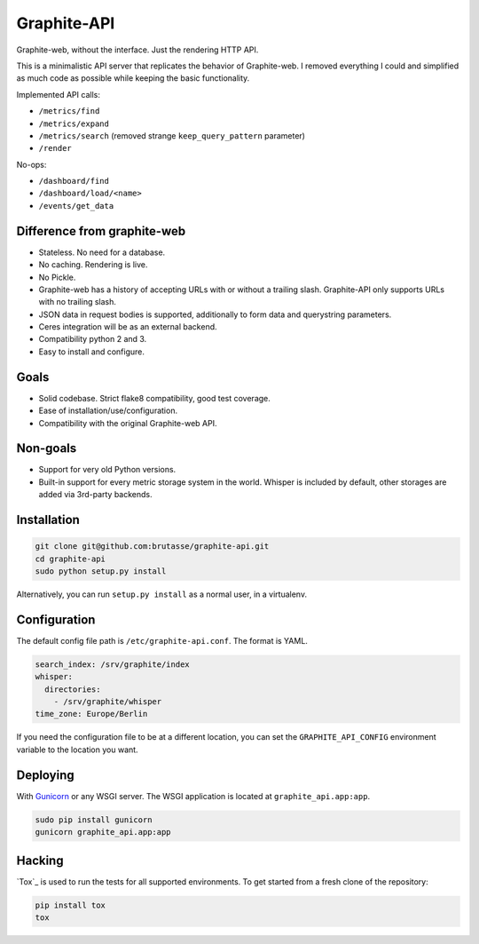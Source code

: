 Graphite-API
============

.. image:: https://travis-ci.org/brutasse/graphite-api.png?branch=master
   :alt: Build Status
   :target: https://travis-ci.org/brutasse/graphite-api

.. image:: https://coveralls.io/repos/brutasse/graphite-api/badge.png?branch=master
   :alt: Coverage Status
   :target: https://coveralls.io/r/brutasse/graphite-api?branch=master

Graphite-web, without the interface. Just the rendering HTTP API.

This is a minimalistic API server that replicates the behavior of
Graphite-web. I removed everything I could and simplified as much code as
possible while keeping the basic functionality.

Implemented API calls:

* ``/metrics/find``
* ``/metrics/expand``
* ``/metrics/search`` (removed strange ``keep_query_pattern`` parameter)
* ``/render``

No-ops:

* ``/dashboard/find``
* ``/dashboard/load/<name>``
* ``/events/get_data``

Difference from graphite-web
----------------------------

* Stateless. No need for a database.
* No caching. Rendering is live.
* No Pickle.
* Graphite-web has a history of accepting URLs with or without a trailing
  slash. Graphite-API only supports URLs with no trailing slash.
* JSON data in request bodies is supported, additionally to form data and
  querystring parameters.
* Ceres integration will be as an external backend.
* Compatibility python 2 and 3.
* Easy to install and configure.

Goals
-----

* Solid codebase. Strict flake8 compatibility, good test coverage.
* Ease of installation/use/configuration.
* Compatibility with the original Graphite-web API.

Non-goals
---------

* Support for very old Python versions.
* Built-in support for every metric storage system in the world. Whisper is
  included by default, other storages are added via 3rd-party backends.

Installation
------------

.. code-block:: bash

    git clone git@github.com:brutasse/graphite-api.git
    cd graphite-api
    sudo python setup.py install

Alternatively, you can run ``setup.py install`` as a normal user, in a
virtualenv.

Configuration
-------------

The default config file path is ``/etc/graphite-api.conf``. The format is
YAML.

.. code-block:: yaml

    search_index: /srv/graphite/index
    whisper:
      directories:
        - /srv/graphite/whisper
    time_zone: Europe/Berlin

If you need the configuration file to be at a different location, you can set
the ``GRAPHITE_API_CONFIG`` environment variable to the location you want.

Deploying
---------

With `Gunicorn`_ or any WSGI server. The WSGI application is located at
``graphite_api.app:app``.

.. _Gunicorn: http://gunicorn.org/

.. code-block:: bash

    sudo pip install gunicorn
    gunicorn graphite_api.app:app

Hacking
-------

`Tox`_ is used to run the tests for all supported environments. To get started
from a fresh clone of the repository:

.. code-block:: bash

    pip install tox
    tox
